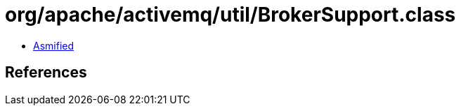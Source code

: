 = org/apache/activemq/util/BrokerSupport.class

 - link:BrokerSupport-asmified.java[Asmified]

== References

